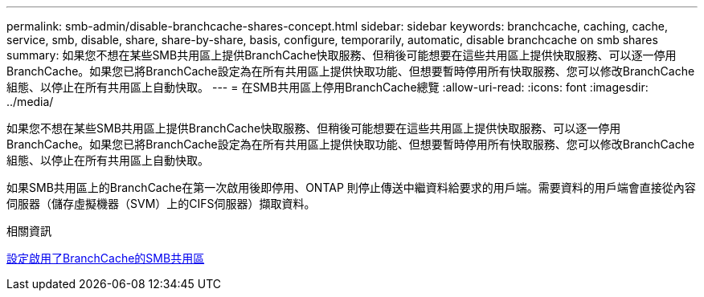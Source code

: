 ---
permalink: smb-admin/disable-branchcache-shares-concept.html 
sidebar: sidebar 
keywords: branchcache, caching, cache, service, smb, disable, share, share-by-share, basis, configure, temporarily, automatic, disable branchcache on smb shares 
summary: 如果您不想在某些SMB共用區上提供BranchCache快取服務、但稍後可能想要在這些共用區上提供快取服務、可以逐一停用BranchCache。如果您已將BranchCache設定為在所有共用區上提供快取功能、但想要暫時停用所有快取服務、您可以修改BranchCache組態、以停止在所有共用區上自動快取。 
---
= 在SMB共用區上停用BranchCache總覽
:allow-uri-read: 
:icons: font
:imagesdir: ../media/


[role="lead"]
如果您不想在某些SMB共用區上提供BranchCache快取服務、但稍後可能想要在這些共用區上提供快取服務、可以逐一停用BranchCache。如果您已將BranchCache設定為在所有共用區上提供快取功能、但想要暫時停用所有快取服務、您可以修改BranchCache組態、以停止在所有共用區上自動快取。

如果SMB共用區上的BranchCache在第一次啟用後即停用、ONTAP 則停止傳送中繼資料給要求的用戶端。需要資料的用戶端會直接從內容伺服器（儲存虛擬機器（SVM）上的CIFS伺服器）擷取資料。

.相關資訊
xref:configure-branchcache-enabled-shares-concept.adoc[設定啟用了BranchCache的SMB共用區]
